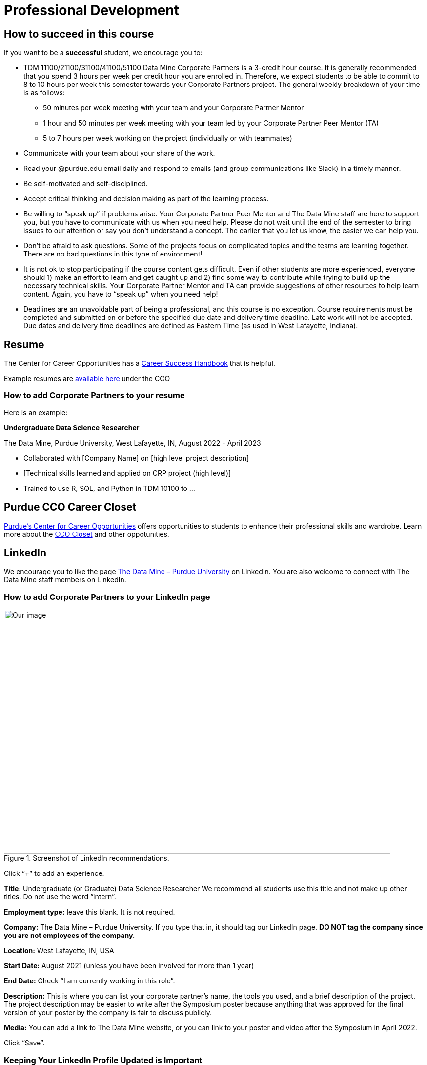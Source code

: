 = Professional Development

== How to succeed in this course

If you want to be a *successful* student, we encourage you to:

•	TDM 11100/21100/31100/41100/51100 Data Mine Corporate Partners is a 3-credit hour course. It is generally recommended that you spend 3 hours per week per credit hour you are enrolled in. Therefore, we expect students to be able to commit to 8 to 10 hours per week this semester towards your Corporate Partners project. The general weekly breakdown of your time is as follows: 
** 50 minutes per week meeting with your team and your Corporate Partner Mentor 
** 1 hour and 50 minutes per week meeting with your team led by your Corporate Partner Peer Mentor (TA)
** 5 to 7 hours per week working on the project (individually or with teammates)
•	Communicate with your team about your share of the work.  
•	Read your @purdue.edu email daily and respond to emails (and group communications like Slack) in a timely manner. 
•	Be self-motivated and self-disciplined.
•	Accept critical thinking and decision making as part of the learning process. 
•	Be willing to “speak up” if problems arise. Your Corporate Partner Peer Mentor and The Data Mine staff are here to support you, but you have to communicate with us when you need help. Please do not wait until the end of the semester to bring issues to our attention or say you don’t understand a concept. The earlier that you let us know, the easier we can help you.  
•	Don’t be afraid to ask questions. Some of the projects focus on complicated topics and the teams are learning together. There are no bad questions in this type of environment!  
•	It is not ok to stop participating if the course content gets difficult.  Even if other students are more experienced, everyone should 1) make an effort to learn and get caught up and 2) find some way to contribute while trying to build up the necessary technical skills.  Your Corporate Partner Mentor and TA can provide suggestions of other resources to help learn content. Again, you have to “speak up” when you need help! 
•	Deadlines are an unavoidable part of being a professional, and this course is no exception. Course requirements must be completed and submitted on or before the specified due date and delivery time deadline. Late work will not be accepted. Due dates and delivery time deadlines are defined as Eastern Time (as used in West Lafayette, Indiana). 

== Resume

The Center for Career Opportunities has a https://user-52947541.cld.bz/2020-2021-Purdue-University-Career-Success-Handbook[Career Success Handbook] that is helpful. 

Example resumes are https://user-52947541.cld.bz/2020-2021-Purdue-University-Career-Success-Handbook/18/[available here] under the CCO 

=== How to add Corporate Partners to your resume

Here is an example: 

*Undergraduate Data Science Researcher* 

The Data Mine, Purdue University, West Lafayette, IN, August 2022 - April 2023

* Collaborated with [Company Name] on [high level project description]
* [Technical skills learned and applied on CRP project (high level)]
* Trained to use R, SQL, and Python in TDM 10100  to …

== Purdue CCO Career Closet

https://www.cco.purdue.edu/[Purdue's Center for Career Opportunities] offers opportunities to students to enhance their professional skills and wardrobe. 
Learn more about the https://www.purdue.edu/hhs/news/2023/01/with-hhs-student-expertise-career-closet-makes-purdue-look-good-for-free/[CCO Closet] and other oppotunities.

== LinkedIn

We encourage you to like the page https://www.linkedin.com/company/datamine-purdue[The Data Mine – Purdue University] on LinkedIn. You are also welcome to connect with The Data Mine staff members on LinkedIn. 

=== How to add Corporate Partners to your LinkedIn page


image::LinkedIn_guidance.jpg[Our image, width=792, height=500, loading=lazy, title="Screenshot of LinkedIn recommendations."]

Click “+” to add an experience. 

*Title:* Undergraduate (or Graduate) Data Science Researcher 
We recommend all students use this title and not make up other titles. Do not use the word “intern”.

*Employment type:* leave this blank. It is not required. 

*Company:* The Data Mine – Purdue University. 
If you type that in, it should tag our LinkedIn page. **DO NOT tag the company since you are not employees of the company.**

*Location:* West Lafayette, IN, USA

*Start Date:* August 2021 (unless you have been involved for more than 1 year)

*End Date:* Check “I am currently working in this role”. 

*Description:* This is where you can list your corporate partner’s name, the tools you used, and a brief description of the project. The project description may be easier to write after the Symposium poster because anything that was approved for the final version of your poster by the company is fair to discuss publicly. 

*Media:* You can add a link to The Data Mine website, or you can link to your poster and video after the Symposium in April 2022. 

Click “Save”. 

=== Keeping Your LinkedIn Profile Updated is Important
Here are some quick facts to showcase why!^footnote:stats[https://news.linkedin.com/about-us#Statistics]^

* 800,000,000+ members worldwide
* 180,000,000+ members in the United States
* 57,000,000+ companies listed
* 200,000,000 job applications submitted there every month 
* 45,000,000 people using it to search for jobs each week 
* 77 job applications submitted there every second 
* 4 people hired every minute there

=== LinkedIn Profile Sections 
==== The Top Of Your Profile
. Have a header photo that is not the default.
. Have a clear headshot as your profile picture that is not the default.
- Make sure you are in the picture and can see your face clearly.
. Have a descriptive headline.
- Use emojis sparingly (1-3) to highlight the important words. 
- If you are currently not working, place your major and University name alongside your career interests and/or skills. You can put The Data Mine in your headline too!
- Use as many of the allowed characters as you can.
- Use the most important words first because that is what will be visible on the mobile versions of the site.
- Change out or edit your headline every single time you get a new position. It helps you stay searchable!
. Have contact info filled in.
- I recommend an email address at the very least.
. Make sure your latest employment and education is filled in.
- You can also use longer-term volunteer activities or leadership positions if you feel they were significant.
- Feel free to use "open to work" if you are actively searching for a job.

==== Highlighted Information
. Have the "About" section filled in.
- This should be a minimum of 3 sentences.
- Give an overview of yourself and discuss your current role and responsibilities.
- Discuss one or two past roles and responsibilities.
- Highlight your strengths, skills, and career interests.
. Feature posts from important activities/events.
- I recommend at least 1. As of now, LinkedIn shows 3 featured posts (that you have to select) on your profile before having to scroll to see the others. If you have more posts featured, they will not get seen as often when buried.
- Change out featured posts every so often to keep your page fresh. This can be a helpful reminder to stay active on the site.

==== Experience
. Fill in as much information as you can. This is one of the most important parts of your profile.
- Do not use abbreviations for your job titles. Abbreviations can vary too much from company to company. 
- As mentioned earlier, longer-term volunteer or leaderships positions can go here if you feel they were significant enough to not be placed in the volunteering section.
. Add media links, documents, and/or pictures to each position to showcase more information and make it more interactive for the viewers.

==== Education
. Use the full degree titles and major/minor titles.
- Some examples include Bachelor's Degree in Computer Science or Doctor of Philosophy in Mechanical Engineering.
. Add media links, documents, and/or pictures here as well. 
- Some examples include showcasing a final project (The Data Mine), a web article you were featured in, or just the website to your major so others can learn more about what you are studying.

==== Honors & Awards
. A variety of awards can go here.
- Scholarships
- Dean's List/Honors
- Competition placement
. Add the associated school or work activity.

==== Volunteering
. Use the title to state your position and the event.
- Online-only events count too
- School, community, non-profit organizations

==== Additional Sections
- Recommendations
- Courses
- Languages
- Projects
- Test Scores
- Patents

==== Get Your LinkedIn Stats!
- LinkedIn
- inlytics
- Shield

== Networking

== Learning Tips

=== Feedback from past Students

== Writing a Thank-You Letter

A crucial skill of being a mentee is to write a good thank you letter.  Farm Credit of the Virginias provides an [Anatomy of a Good Thank You Letter]https://www.farmcreditofvirginias.com/sites/default/files/Knowledge%20Center%20Assets/Youth%20Showbox/Anatomy%20of%20a%20good%20thank%20you%20letter.pdf



